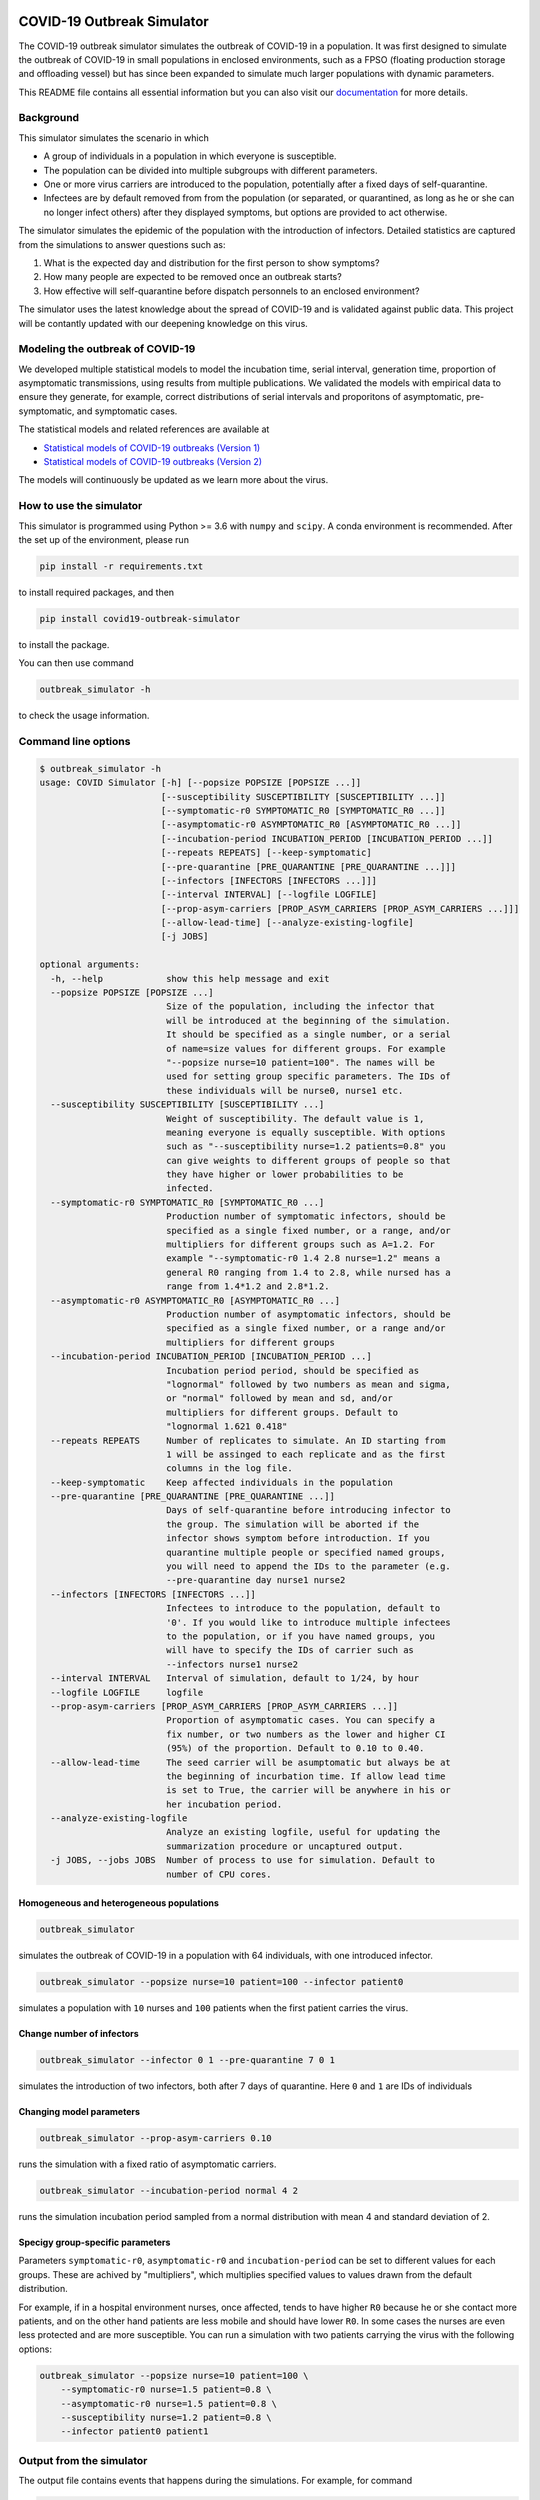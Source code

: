 

.. image:: https://img.shields.io/pypi/v/covid19-outbreak-simulator.svg
   :target: https://pypi.python.org/pypi/covid19-outbreak-simulator
   :alt: PyPI


.. image:: https://img.shields.io/pypi/pyversions/covid19-outbreak-simulator.svg
   :target: https://pypi.python.org/pypi/covid19-outbreak-simulator
   :alt: PyPI version


.. image:: https://readthedocs.org/projects/covid19-outbreak-simulator/badge/?version=latest
   :target: https://covid19-outbreak-simulator.readthedocs.io/en/latest/?badge=latest
   :alt: Documentation Status


.. image:: https://travis-ci.org/ictr/covid19-outbreak-simulator.svg?branch=master
   :target: https://travis-ci.org/ictr/covid19-outbreak-simulator
   :alt: Build Status


COVID-19 Outbreak Simulator
===========================

The COVID-19 outbreak simulator simulates the outbreak of COVID-19 in a population. It was first designed to simulate
the outbreak of COVID-19 in small populations in enclosed environments, such as a FPSO (floating production storage and
offloading vessel) but has since been expanded to simulate much larger populations with dynamic parameters.

This README file contains all essential information but you can also visit our `documentation <https://covid19-outbreak-simulator.readthedocs.io/en/latest/?badge=latest>`_ for more details.

Background
----------

This simulator simulates the scenario in which


* A group of individuals in a population in which everyone is susceptible.
* The population can be divided into multiple subgroups with different parameters.
* One or more virus carriers are introduced to the population, potentially after a fixed
  days of self-quarantine.
* Infectees are by default removed from from the population (or separated, or
  quarantined, as long as he or she can no longer infect others) after they
  displayed symptoms, but options are provided to act otherwise.

The simulator simulates the epidemic of the population with the introduction of
infectors. Detailed statistics are captured from the simulations to answer questions
such as:


#. What is the expected day and distribution for the first person to show
   symptoms?
#. How many people are expected to be removed once an outbreak starts?
#. How effective will self-quarantine before dispatch personnels to an
   enclosed environment?

The simulator uses the latest knowledge about the spread of COVID-19 and is
validated against public data. This project will be contantly updated with our
deepening knowledge on this virus.

Modeling the outbreak of COVID-19
---------------------------------

We developed multiple statistical models to model the incubation time, serial interval,
generation time, proportion of asymptomatic transmissions, using results from
multiple publications. We validated the models with empirical data to ensure they
generate, for example, correct distributions of serial intervals and proporitons
of asymptomatic, pre-symptomatic, and symptomatic cases.

The statistical models and related references are available at


* `Statistical models of COVID-19 outbreaks (Version 1) <https://bioworkflows.com/ictr/COVID19-outbreak-simulator-model/1>`_
* `Statistical models of COVID-19 outbreaks (Version 2) <https://bioworkflows.com/ictr/COVID19-outbreak-simulator-model/2>`_

The models will continuously be updated as we learn more about the virus.

How to use the simulator
------------------------

This simulator is programmed using Python >= 3.6 with ``numpy`` and ``scipy``.
A conda environment is recommended. After the set up of the environment,
please run

.. code-block:: sh

   pip install -r requirements.txt

to install required packages, and then

.. code-block:: sh

   pip install covid19-outbreak-simulator

to install the package.

You can then use command

.. code-block:: sh

   outbreak_simulator -h

to check the usage information.

Command line options
--------------------

.. code-block:: sh

   $ outbreak_simulator -h
   usage: COVID Simulator [-h] [--popsize POPSIZE [POPSIZE ...]]
                          [--susceptibility SUSCEPTIBILITY [SUSCEPTIBILITY ...]]
                          [--symptomatic-r0 SYMPTOMATIC_R0 [SYMPTOMATIC_R0 ...]]
                          [--asymptomatic-r0 ASYMPTOMATIC_R0 [ASYMPTOMATIC_R0 ...]]
                          [--incubation-period INCUBATION_PERIOD [INCUBATION_PERIOD ...]]
                          [--repeats REPEATS] [--keep-symptomatic]
                          [--pre-quarantine [PRE_QUARANTINE [PRE_QUARANTINE ...]]]
                          [--infectors [INFECTORS [INFECTORS ...]]]
                          [--interval INTERVAL] [--logfile LOGFILE]
                          [--prop-asym-carriers [PROP_ASYM_CARRIERS [PROP_ASYM_CARRIERS ...]]]
                          [--allow-lead-time] [--analyze-existing-logfile]
                          [-j JOBS]

   optional arguments:
     -h, --help            show this help message and exit
     --popsize POPSIZE [POPSIZE ...]
                           Size of the population, including the infector that
                           will be introduced at the beginning of the simulation.
                           It should be specified as a single number, or a serial
                           of name=size values for different groups. For example
                           "--popsize nurse=10 patient=100". The names will be
                           used for setting group specific parameters. The IDs of
                           these individuals will be nurse0, nurse1 etc.
     --susceptibility SUSCEPTIBILITY [SUSCEPTIBILITY ...]
                           Weight of susceptibility. The default value is 1,
                           meaning everyone is equally susceptible. With options
                           such as "--susceptibility nurse=1.2 patients=0.8" you
                           can give weights to different groups of people so that
                           they have higher or lower probabilities to be
                           infected.
     --symptomatic-r0 SYMPTOMATIC_R0 [SYMPTOMATIC_R0 ...]
                           Production number of symptomatic infectors, should be
                           specified as a single fixed number, or a range, and/or
                           multipliers for different groups such as A=1.2. For
                           example "--symptomatic-r0 1.4 2.8 nurse=1.2" means a
                           general R0 ranging from 1.4 to 2.8, while nursed has a
                           range from 1.4*1.2 and 2.8*1.2.
     --asymptomatic-r0 ASYMPTOMATIC_R0 [ASYMPTOMATIC_R0 ...]
                           Production number of asymptomatic infectors, should be
                           specified as a single fixed number, or a range and/or
                           multipliers for different groups
     --incubation-period INCUBATION_PERIOD [INCUBATION_PERIOD ...]
                           Incubation period period, should be specified as
                           "lognormal" followed by two numbers as mean and sigma,
                           or "normal" followed by mean and sd, and/or
                           multipliers for different groups. Default to
                           "lognormal 1.621 0.418"
     --repeats REPEATS     Number of replicates to simulate. An ID starting from
                           1 will be assinged to each replicate and as the first
                           columns in the log file.
     --keep-symptomatic    Keep affected individuals in the population
     --pre-quarantine [PRE_QUARANTINE [PRE_QUARANTINE ...]]
                           Days of self-quarantine before introducing infector to
                           the group. The simulation will be aborted if the
                           infector shows symptom before introduction. If you
                           quarantine multiple people or specified named groups,
                           you will need to append the IDs to the parameter (e.g.
                           --pre-quarantine day nurse1 nurse2
     --infectors [INFECTORS [INFECTORS ...]]
                           Infectees to introduce to the population, default to
                           '0'. If you would like to introduce multiple infectees
                           to the population, or if you have named groups, you
                           will have to specify the IDs of carrier such as
                           --infectors nurse1 nurse2
     --interval INTERVAL   Interval of simulation, default to 1/24, by hour
     --logfile LOGFILE     logfile
     --prop-asym-carriers [PROP_ASYM_CARRIERS [PROP_ASYM_CARRIERS ...]]
                           Proportion of asymptomatic cases. You can specify a
                           fix number, or two numbers as the lower and higher CI
                           (95%) of the proportion. Default to 0.10 to 0.40.
     --allow-lead-time     The seed carrier will be asumptomatic but always be at
                           the beginning of incurbation time. If allow lead time
                           is set to True, the carrier will be anywhere in his or
                           her incubation period.
     --analyze-existing-logfile
                           Analyze an existing logfile, useful for updating the
                           summarization procedure or uncaptured output.
     -j JOBS, --jobs JOBS  Number of process to use for simulation. Default to
                           number of CPU cores.

Homogeneous and heterogeneous populations
^^^^^^^^^^^^^^^^^^^^^^^^^^^^^^^^^^^^^^^^^

.. code-block:: sh

   outbreak_simulator

simulates the outbreak of COVID-19 in a population with 64 individuals, with one
introduced infector.

.. code-block:: sh

   outbreak_simulator --popsize nurse=10 patient=100 --infector patient0

simulates a population with ``10`` nurses and ``100`` patients when the first patient
carries the virus.

Change number of infectors
^^^^^^^^^^^^^^^^^^^^^^^^^^

.. code-block:: sh

   outbreak_simulator --infector 0 1 --pre-quarantine 7 0 1

simulates the introduction of two infectors, both after 7 days of quarantine. Here
``0`` and ``1`` are IDs of individuals

Changing model parameters
^^^^^^^^^^^^^^^^^^^^^^^^^

.. code-block:: sh

   outbreak_simulator --prop-asym-carriers 0.10

runs the simulation with a fixed ratio of asymptomatic carriers.

.. code-block:: sh

   outbreak_simulator --incubation-period normal 4 2

runs the simulation incubation period sampled from a normal distribution with
mean 4 and standard deviation of 2.

Specigy group-specific parameters
^^^^^^^^^^^^^^^^^^^^^^^^^^^^^^^^^

Parameters ``symptomatic-r0``\ , ``asymptomatic-r0`` and ``incubation-period`` can be
set to different values for each groups. These are achived by "multipliers",
which multiplies specified values to values drawn from the default distribution.

For example, if in a hospital environment nurses, once affected, tends to have
higher ``R0`` because he or she contact more patients, and on the other hand
patients are less mobile and should have lower ``R0``. In some cases the nurses
are even less protected and are more susceptible. You can run a simulation
with two patients carrying the virus with the following options:

.. code-block:: sh

   outbreak_simulator --popsize nurse=10 patient=100 \
       --symptomatic-r0 nurse=1.5 patient=0.8 \
       --asymptomatic-r0 nurse=1.5 patient=0.8 \
       --susceptibility nurse=1.2 patient=0.8 \
       --infector patient0 patient1

Output from the simulator
-------------------------

The output file contains events that happens during the simulations.
For example, for command

.. code-block:: sh

   outbreak_simulator --repeat 100 --popsize 64 --logfile result_remove_symptomatic.txt

You will get an output file ``result_remove_symptomatic.txt`` with the following columns:

.. list-table::
   :header-rows: 1

   * - column
     - content
   * - ``id``
     - id of the simulation.
   * - ``time``
     - time of the event in days, accurate to hour.
   * - ``event``
     - type of event
   * - ``target``
     - subject of the event, for example the ID of the individual that has been quarantined.
   * - ``params``
     - Additional parameters, mostly for the ``INFECTION`` event where simulated $R_0$ and incubation period will be displayed.


Currently the following events are tracked

.. list-table::
   :header-rows: 1

   * - Name
     - Event
   * - ``INFECTION``
     - Infect an non-quarantined individual, who might already been infected.
   * - ``INFECION_FAILED``
     - No one left to infect
   * - ``INFECTION_AVOIDED``
     - An infection happended during quarantine. The individual might not have showed sympton.
   * - ``INFECTION_IGNORED``
     - Infect an infected individual, which does not change anything.
   * - ``SHOW_SYMPTOM``
     - Show symptom.
   * - ``REMOVAL``
     - Remove from population.
   * - ``QUANTINE``
     - Quarantine someone till specified time.
   * - ``REINTEGRATION``
     - Reintroduce the quarantined individual to group.
   * - ``ABORT``
     - If the first carrier show sympton during quarantine.
   * - ``END``
     - Simulation ends.


The log file of a typical simulation would look like the following:

.. code-block:: sh

   id      time    event   target  params
   5       0.00    INFECTION       0       r0=0.53,r=0,r_asym=0
   5       0.00    END     64      popsize=64,prop_asym=0.276
   2       0.00    INFECTION       0       r0=2.42,r=1,r_presym=1,r_sym=0,incu=5.51
   2       4.10    INFECTION       62      by=0,r0=1.60,r=2,r_presym=2,r_sym=0,incu=5.84
   2       5.51    SHOW_SYMPTOM    0       .
   2       5.51    REMOVAL 0       popsize=63
   2       9.59    INFECTION       9       by=62,r0=2.13,r=2,r_presym=2,r_sym=0,incu=3.34
   2       9.84    INFECTION_IGNORED       9       by=62
   2       9.94    SHOW_SYMPTOM    62      .
   2       9.94    REMOVAL 62      popsize=62
   2       10.76   INFECTION       30      by=9,r0=1.96,r=2,r_presym=2,r_sym=0,incu=4.85
   2       11.64   INFECTION       57      by=9,r0=0.39,r=0,r_asym=0
   2       12.23   INFECTION       56      by=30,r0=1.65,r=1,r_presym=1,r_sym=0,incu=4.26
   2       12.93   SHOW_SYMPTOM    9       .
   2       12.93   REMOVAL 9       popsize=61
   2       14.37   INFECTION       6       by=30,r0=1.60,r=0,r_presym=0,r_sym=0,incu=2.63
   2       15.61   SHOW_SYMPTOM    30      .
   2       15.61   REMOVAL 30      popsize=60
   2       16.37   INFECTION       1       by=56,r0=1.57,r=1,r_presym=1,r_sym=0,incu=5.14
   2       16.49   SHOW_SYMPTOM    56      .
   2       16.49   REMOVAL 56      popsize=59
   2       16.99   SHOW_SYMPTOM    6       .
   2       16.99   REMOVAL 6       popsize=58
   2       18.42   INFECTION       8       by=1,r0=2.45,r=1,r_presym=1,r_sym=0,incu=3.74
   2       20.35   INFECTION       44      by=8,r0=2.37,r=1,r_presym=1,r_sym=0,incu=3.92
   2       21.51   SHOW_SYMPTOM    1       .
   2       21.51   REMOVAL 1       popsize=57
   2       22.16   SHOW_SYMPTOM    8       .
   2       22.16   REMOVAL 8       popsize=56
   2       22.62   INFECTION       42      by=44,r0=1.49,r=0,r_presym=0,r_sym=0,incu=4.30
   2       24.27   SHOW_SYMPTOM    44      .
   2       24.27   REMOVAL 44      popsize=55
   2       26.92   SHOW_SYMPTOM    42      .
   2       26.92   REMOVAL 42      popsize=54
   2       26.92   END     54      popsize=54,prop_asym=0.216
   1       0.00    INFECTION       0       r0=2.00,r=2,r_presym=2,r_sym=0,incu=4.19

which I assume would be pretty self-explanatory. Note that **the simulation IDs
are not ordered because the they are run in parallel but you can expect all events
belong to the same simulation are recorded together.**.

Summary report from multiple replicates
---------------------------------------

At the end of each command, a report will be given to summarize key statistics from
multiple replicated simulations. The output contains the following keys and their values

.. list-table::
   :header-rows: 1

   * - name
     - value
   * - ``logfile``
     - Log file of the simulation with all the events
   * - ``popsize``
     - Initial population size
   * - ``keep_symptomatic``
     - If asymptomatic infectees are kept
   * - ``prop_asym_carriers``
     - Proportion of asymptomatic carriers, also the probability of infectee who do not show any symptom
   * - ``pre_quarantine``
     - If the first carrier is pre-quarantined, if so, for how many days
   * - ``interval``
     - Interval of time events (1/24 for hours)
   * - ``n_simulation``
     - Total number of simulations, which is the number of ``END`` events
   * - ``total_infection``
     - Number of ``INFECTION`` events
   * - ``total_infection_failed``
     - Number of ``INFECTION_FAILED`` events
   * - ``total_infection_avoided``
     - Number of ``INFECTION_AVOIDED`` events
   * - ``total_infection_ignored``
     - Number of ``INFECTION_IGNORED`` events
   * - ``total_show_symptom``
     - Number of ``SHOW_SYMPTOM`` events
   * - ``total_removal``
     - Number of ``REMOVAL`` events
   * - ``total_quarantine``
     - Number of ``QUARANTINE`` events
   * - ``total_reintegration``
     - Number of ``REINTEGRATION`` events
   * - ``total_abort``
     - Number of ``ABORT`` events
   * - ``total_asym_infection``
     - Number of asymptomatic infections
   * - ``total_presym_infection``
     - Number of presymptomatic infections
   * - ``total_sym_infection``
     - Number of symptomatic infections
   * - ``n_remaining_popsize_XXX``
     - Number of simulations with ``XXX`` remaining population size
   * - ``n_no_outbreak``
     - Number of simulations with no outbreak (no symptom from anyone, or mission canceled)
   * - ``n_outbreak_duration_XXX``
     - Number of simulations with outbreak ends in day ``XXX``. Pre-quarantine days are not counted as outbreak. Outbreak can end at day 0 if the infectee will not show symtom or infect others.
   * - ``n_no_infected_by_seed``
     - Number of simulations when the introduced carrier does not infect anyone
   * - ``n_num_infected_by_seed_XXX``
     - Number of simulations with ``XXX`` people affected by the introduced virus carrier, ``XXX > 0`` .
   * - ``n_first_infected_by_seed_on_day_XXX``
     - Number of simulations when the introduced carrier infect the first infectee on day ``XXX``\ , ``XXX<1`` is rounded to 1, and so on. Pre-quarantine time is deducted.
   * - ``n_seed_show_no_symptom``
     - Number of simulations when the seed show no symptom
   * - ``n_seed_show_symptom_on_day_XXX``
     - Number of simulations when the carrier show symptom at day ``XXX``\ , ``XXX < 1`` is rounded to 1, and so on.
   * - ``n_no_first_infection``
     - Number of simualations with no infection at all.
   * - ``n_first_infection_on_day_XXX``
     - Number of simualations with the first infection event happens at day ``XXX``. It is the same as ``XXX_n_first_infected_by_seed_on_day`` but is reserved when multiple seeds are introduced.
   * - ``n_first_symptom``
     - Number of simulations when with at least one symptomatic case
   * - ``n_first_symptom_on_day_XXX``
     - Number of simulations when the first symptom appear at day ``XXX``\ , ``XXX < 1`` is rounded to 1, and so on. Symptom during quarantine is not considered and pre-quarantine days are deducted.
   * - ``n_second_symptom``
     - Number of simulations when there are a second symptomatic case symptom.
   * - ``n_second_symptom_on_day_XXX``
     - Number of simulations when the second symptom appear at day ``XXX`` **after the first symptom**
   * - ``n_third_symptom``
     - Number of simulations when there are a third symptomatic case symtom
   * - ``n_third_symptom_on_day_XXX``
     - Number of simulations when the first symptom appear at day ``XXX`` **after the second symptom**


Data analysis tools
-------------------

Because all the events have been recorded in the log files, it should not be too difficult for
you to write your own script (e.g. in R) to analyze them and produce nice figures. We however
made a small number of tools available. Please feel free to submit or own script for inclusion in the ``contrib``
library.

``time_vs_size.R``
^^^^^^^^^^^^^^^^^^^^^^

The `\ ``contrib/time_vs_size.R`` <https://github.com/ictr/covid19-outbreak-simulator/blob/master/contrib/time_vs_size.R>`_ script provides an example on how to process the data and produce
a figure. It can be used as follows:

.. code-block:: sh

   Rscript time_vs_size.R  simulation.log 'COVID19 Outbreak Simulation with Default Paramters' time_vs_size.png

and produces a figure


.. image:: https://raw.githubusercontent.com/ictr/covid19-outbreak-simulator/master/contrib/time_vs_size.png
   :target: https://raw.githubusercontent.com/ictr/covid19-outbreak-simulator/master/contrib/time_vs_size.png
   :alt: time_vs_size.png


``merge_summary.py``
^^^^^^^^^^^^^^^^^^^^^^^^

`\ ``contrib/merge_summary.py`` <https://github.com/ictr/covid19-outbreak-simulator/blob/master/contrib/merge_summary.py>`_ is a script to merge summary stats from multiple simulation runs.

Acknowledgements
----------------

This tool has been developed and maintained by Dr. Bo Peng, associate professor at the Baylor College of Medicine, with guidance from Dr. Christopher Amos, from the `Institute for Clinical and Translational Research, Baylor College of Medicine <https://www.bcm.edu/research/office-of-research/clinical-and-translational-research>`_. Contributions to this project are welcome. Please refer to the `LICENSE <https://github.com/ictr/outbreak_simulator/blob/master/LICENSE>`_ file for proper use and distribution of this tool.

This package was created with `Cookiecutter <https://github.com/audreyr/cookiecutter>`_ and the `\ ``audreyr/cookiecutter-pypackage`` <https://github.com/audreyr/cookiecutter-pypackage>`_ project template.
